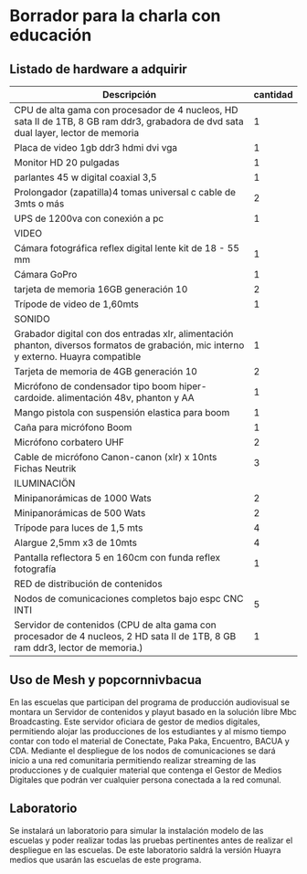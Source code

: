 * Borrador para la charla con educación
** Listado de hardware a adquirir
| Descripción                                                                                                                           | cantidad |
|---------------------------------------------------------------------------------------------------------------------------------------+----------|
|---------------------------------------------------------------------------------------------------------------------------------------+----------|
| CPU de alta gama con procesador de 4 nucleos, HD sata II de 1TB, 8 GB ram ddr3, grabadora de dvd sata dual layer, lector de memoria   |        1 |
| Placa de video 1gb ddr3 hdmi dvi vga                                                                                                  |        1 |
| Monitor HD 20 pulgadas                                                                                                                |        1 |
| parlantes 45 w digital coaxial 3,5                                                                                                    |        1 |
| Prolongador (zapatilla)4 tomas universal c cable de 3mts o más                                                                        |        2 |
| UPS de 1200va con conexión a pc                                                                                                       |        1 |
|---------------------------------------------------------------------------------------------------------------------------------------+----------|
| VIDEO                                                                                                                                 |          |
|---------------------------------------------------------------------------------------------------------------------------------------+----------|
| Cámara fotográfica reflex digital lente kit de 18 - 55 mm                                                                             |        1 |
| Cámara GoPro                                                                                                                          |        1 |
| tarjeta de memoria 16GB generación 10                                                                                                 |        2 |
| Trípode de video de 1,60mts                                                                                                           |        1 |
|---------------------------------------------------------------------------------------------------------------------------------------+----------|
| SONIDO                                                                                                                                |          |
|---------------------------------------------------------------------------------------------------------------------------------------+----------|
| Grabador digital con dos entradas xlr, alimentación phanton, diversos formatos de grabación, mic interno y externo. Huayra compatible |        1 |
| Tarjeta de memoria de 4GB generación 10                                                                                               |        2 |
| Micrófono de condensador tipo boom hiper-cardoide. alimentación 48v, phanton y AA                                                     |        1 |
| Mango pistola con suspensión elastica para boom                                                                                       |        1 |
| Caña para micrófono Boom                                                                                                              |        1 |
| Micrófono corbatero UHF                                                                                                               |        2 |
| Cable de micrófono Canon-canon (xlr) x 10nts Fichas Neutrik                                                                           |        3 |
|---------------------------------------------------------------------------------------------------------------------------------------+----------|
| ILUMINACIÖN                                                                                                                           |          |
|---------------------------------------------------------------------------------------------------------------------------------------+----------|
| Minipanorámicas de 1000 Wats                                                                                                          |        2 |
| Minipanorámicas de 500 Wats                                                                                                           |        2 |
| Trípode para luces de 1,5 mts                                                                                                         |        4 |
| Alargue 2,5mm x3 de 10mts                                                                                                             |        4 |
| Pantalla reflectora 5 en 160cm con funda reflex fotografía                                                                            |        1 |
|---------------------------------------------------------------------------------------------------------------------------------------+----------|
| RED de distribución de contenidos                                                                                                     |          |
|---------------------------------------------------------------------------------------------------------------------------------------+----------|
| Nodos de comunicaciones completos bajo espc CNC INTI                                                                                  |        5 |
| Servidor de contenidos (CPU de alta gama con procesador de 4 nucleos, 2 HD sata II de 1TB, 8 GB ram ddr3, lector de memoria.)         |        1 |
|---------------------------------------------------------------------------------------------------------------------------------------+----------|
** Uso de Mesh y popcornnivbacua
En las escuelas que participan del programa de producción audiovisual se
montara un Servidor de contenidos y playut basado en la solución libre Mbc
Broadcasting. Este servidor oficiara de gestor de medios digitales,
permitiendo alojar las producciones de los estudiantes y al mismo tiempo
contar con todo el material de Conectate, Paka Paka, Encuentro, BACUA y CDA.
Mediante el despliegue de los nodos de comunicaciones se dará inicio a una
red comunitaria permitiendo realizar streaming de las producciones y de
cualquier material que contenga el Gestor de Medios Digitales que podrán ver
cualquier persona conectada a la red comunal.
**  Laboratorio
Se instalará un laboratorio para simular la instalación modelo de las
escuelas y poder realizar todas las pruebas pertinentes antes de realizar el
despliegue en las escuelas. De este laboratorio saldrá la versión Huayra
medios que usarán las escuelas de este programa.

